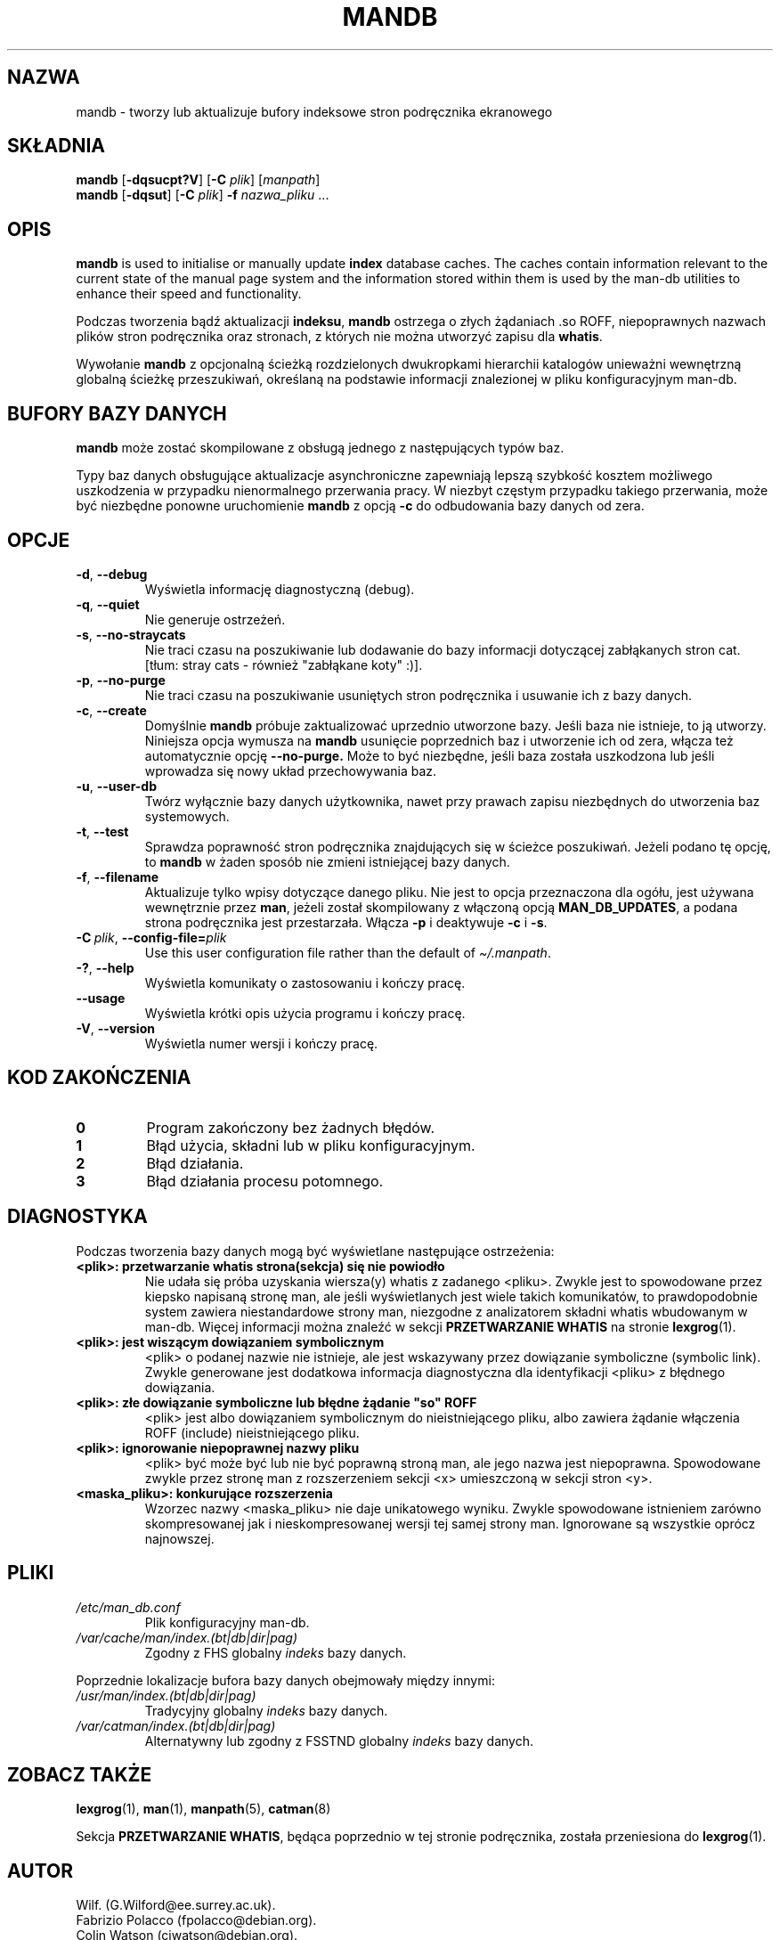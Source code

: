 '\" t
.\" Man page for mandb
.\"
.\" Copyright (C) 1994, 1995, Graeme W. Wilford. (Wilf.)
.\" Copyright (C) 2001-2019 Colin Watson.
.\"
.\" You may distribute under the terms of the GNU General Public
.\" License as specified in the file docs/COPYING.GPLv2 that comes with the
.\" man-db distribution.
.\"
.\" Tue Apr 26 12:56:44 BST 1994  Wilf. (G.Wilford@ee.surrey.ac.uk)
.\"
.pc ""
.\"*******************************************************************
.\"
.\" This file was generated with po4a. Translate the source file.
.\"
.\"*******************************************************************
.TH MANDB 8 2024-04-05 2.12.1 "Narzędzia przeglądarki stron podręcznika ekranowego"
.SH NAZWA
mandb \- tworzy lub aktualizuje bufory indeksowe stron podręcznika
ekranowego
.SH SKŁADNIA
\fBmandb\fP [\|\fB\-dqsucpt?V\fP\|] [\|\fB\-C\fP \fIplik\fP\|] [\|\fImanpath\fP\|]
.br
\fBmandb\fP [\|\fB\-dqsut\fP\|] [\|\fB\-C\fP \fIplik\fP\|] \fB\-f\fP \fInazwa_pliku\fP\ .\|.\|.
.SH OPIS
\fBmandb\fP is used to initialise or manually update \fBindex\fP database
caches.  The caches contain information relevant to the current state of the
manual page system and the information stored within them is used by the
man\-db utilities to enhance their speed and functionality.

Podczas tworzenia bądź aktualizacji \fBindeksu\fP, \fBmandb\fP ostrzega o złych
żądaniach .so ROFF, niepoprawnych nazwach plików stron podręcznika oraz
stronach, z których nie można utworzyć zapisu dla \fBwhatis\fP.

Wywołanie \fBmandb\fP z opcjonalną ścieżką rozdzielonych dwukropkami
hierarchii katalogów unieważni wewnętrzną globalną ścieżkę przeszukiwań,
określaną na podstawie informacji znalezionej w pliku konfiguracyjnym
man\-db.
.SH "BUFORY BAZY DANYCH"
\fBmandb\fP może zostać skompilowane z obsługą jednego z następujących typów
baz.

.TS
tab (@);
l l l.
Nazwa@Asynchroniczna@Nazwa pliku
_
Berkeley db@Tak@\fIindex.bt\fP
GNU gdbm@Tak@\fIindex.db\fP
UNIX ndbm@Nie@\fIindex.(dir|pag)\fP
.TE

Typy baz danych obsługujące aktualizacje asynchroniczne zapewniają lepszą
szybkość kosztem możliwego uszkodzenia w przypadku nienormalnego przerwania
pracy. W niezbyt częstym przypadku takiego przerwania, może być niezbędne
ponowne uruchomienie \fBmandb\fP z opcją \fB\-c\fP do odbudowania bazy danych od
zera.
.SH OPCJE
.TP 
.if  !'po4a'hide' .BR \-d ", " \-\-debug
Wyświetla informację diagnostyczną (debug).
.TP 
.if  !'po4a'hide' .BR \-q ", " \-\-quiet
Nie generuje ostrzeżeń.
.TP 
.if  !'po4a'hide' .BR \-s ", " \-\-no-straycats
Nie traci czasu na poszukiwanie lub dodawanie do bazy informacji dotyczącej
zabłąkanych stron cat. [tłum: stray cats \- również "zabłąkane koty" :)].
.TP 
.if  !'po4a'hide' .BR \-p ", " \-\-no-purge
Nie traci czasu na poszukiwanie usuniętych stron podręcznika i usuwanie ich
z bazy danych.
.TP 
.if  !'po4a'hide' .BR \-c ", " \-\-create
Domyślnie \fBmandb\fP próbuje zaktualizować uprzednio utworzone bazy. Jeśli
baza nie istnieje, to ją utworzy. Niniejsza opcja wymusza na \fBmandb\fP
usunięcie poprzednich baz i utworzenie ich od zera, włącza też automatycznie
opcję \fB\-\-no\-purge.\fP Może to być niezbędne, jeśli baza została uszkodzona
lub jeśli wprowadza się nowy układ przechowywania baz.
.TP 
.if  !'po4a'hide' .BR \-u ", " \-\-user-db
Twórz wyłącznie bazy danych użytkownika, nawet przy prawach zapisu
niezbędnych do utworzenia baz systemowych.
.TP 
.if  !'po4a'hide' .BR \-t ", " \-\-test
Sprawdza poprawność stron podręcznika znajdujących się w ścieżce
poszukiwań. Jeżeli podano tę opcję, to \fBmandb\fP w żaden sposób nie zmieni
istniejącej bazy danych.
.TP 
.if  !'po4a'hide' .BR \-f ", " \-\-filename
Aktualizuje tylko wpisy dotyczące danego pliku. Nie jest to opcja
przeznaczona dla ogółu, jest używana wewnętrznie przez \fBman\fP, jeżeli
został skompilowany z włączoną opcją \fBMAN_DB_UPDATES\fP, a podana strona
podręcznika jest przestarzała. Włącza \fB\-p\fP i deaktywuje \fB\-c\fP i \fB\-s\fP.
.TP 
\fB\-C\ \fP\fIplik\fP,\ \fB\-\-config\-file=\fP\fIplik\fP
Use this user configuration file rather than the default of
\fI\(ti/.manpath\fP.
.TP 
.if  !'po4a'hide' .BR \-? ", " \-\-help
Wyświetla komunikaty o zastosowaniu i kończy pracę.
.TP 
.if  !'po4a'hide' .B \-\-usage
Wyświetla krótki opis użycia programu i kończy pracę.
.TP 
.if  !'po4a'hide' .BR \-V ", " \-\-version
Wyświetla numer wersji i kończy pracę.
.SH "KOD ZAKOŃCZENIA"
.TP 
.if  !'po4a'hide' .B 0
Program zakończony bez żadnych błędów.
.TP 
.if  !'po4a'hide' .B 1
Błąd użycia, składni lub w pliku konfiguracyjnym.
.TP 
.if  !'po4a'hide' .B 2
Błąd działania.
.TP 
.if  !'po4a'hide' .B 3
Błąd działania procesu potomnego.
.SH DIAGNOSTYKA
Podczas tworzenia bazy danych mogą być wyświetlane następujące ostrzeżenia:
.TP 
\fB<plik>: przetwarzanie whatis strona(sekcja) się nie powiodło\fP
Nie udała się próba uzyskania wiersza(y) whatis z zadanego
<pliku>. Zwykle jest to spowodowane przez kiepsko napisaną stronę
man, ale jeśli wyświetlanych jest wiele takich komunikatów, to
prawdopodobnie system zawiera niestandardowe strony man, niezgodne z
analizatorem składni whatis wbudowanym w man\-db.  Więcej informacji można
znaleźć w sekcji \fBPRZETWARZANIE WHATIS\fP na stronie \fBlexgrog\fP(1).
.TP 
\fB<plik>: jest wiszącym dowiązaniem symbolicznym\fP
<plik> o podanej nazwie nie istnieje, ale jest wskazywany przez
dowiązanie symboliczne (symbolic link). Zwykle generowane jest dodatkowa
informacja diagnostyczna dla identyfikacji <pliku> z błędnego
dowiązania.
.TP 
\fB<plik>: złe dowiązanie symboliczne lub błędne żądanie "so" ROFF\fP
<plik> jest albo dowiązaniem symbolicznym do nieistniejącego pliku,
albo zawiera żądanie włączenia ROFF (include) nieistniejącego pliku.
.TP 
\fB<plik>: ignorowanie niepoprawnej nazwy pliku\fP
<plik> być może być lub nie być poprawną stroną man, ale jego nazwa
jest niepoprawna. Spowodowane zwykle przez stronę man z rozszerzeniem sekcji
<x> umieszczoną w sekcji stron <y>.
.TP 
\fB<maska_pliku>: konkurujące rozszerzenia\fP
Wzorzec nazwy <maska_pliku> nie daje unikatowego wyniku. Zwykle
spowodowane istnieniem zarówno skompresowanej jak i nieskompresowanej wersji
tej samej strony man. Ignorowane są wszystkie oprócz najnowszej.
.SH PLIKI
.TP 
.if  !'po4a'hide' .I /etc/man_db.conf
Plik konfiguracyjny man\-db.
.TP 
.if  !'po4a'hide' .I /var/cache/man/index.(bt|db|dir|pag)
Zgodny z FHS globalny \fIindeks\fP bazy danych.
.PP
Poprzednie lokalizacje bufora bazy danych obejmowały między innymi:
.TP 
.if  !'po4a'hide' .I /usr/man/index.(bt|db|dir|pag)
Tradycyjny globalny \fIindeks\fP bazy danych.
.TP 
.if  !'po4a'hide' .I /var/catman/index.(bt|db|dir|pag)
Alternatywny lub zgodny z FSSTND globalny \fIindeks\fP bazy danych.
.SH "ZOBACZ TAKŻE"
.if  !'po4a'hide' .BR lexgrog (1),
.if  !'po4a'hide' .BR man (1),
.if  !'po4a'hide' .BR manpath (5),
.if  !'po4a'hide' .BR catman (8)
.PP
Sekcja \fBPRZETWARZANIE WHATIS\fP, będąca poprzednio w tej stronie podręcznika,
została przeniesiona do \fBlexgrog\fP(1).
.SH AUTOR
.nf
.if  !'po4a'hide' Wilf.\& (G.Wilford@ee.surrey.ac.uk).
.if  !'po4a'hide' Fabrizio Polacco (fpolacco@debian.org).
.if  !'po4a'hide' Colin Watson (cjwatson@debian.org).
.fi
.SH BŁĘDY
.if  !'po4a'hide' https://gitlab.com/man-db/man-db/-/issues
.br
.if  !'po4a'hide' https://savannah.nongnu.org/bugs/?group=man-db
.SH TŁUMACZENIE
Wojciech Kotwica w 1999 roku przetłumaczył część stron podręcznika pakietu
man-db i udostępnił je w ramach Projektu Tłumaczenia Manuali.
.br
Robert Luberda tłumaczenie zaktualizował i uzupełnił w roku 2008.
